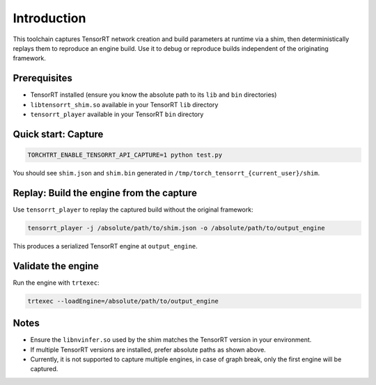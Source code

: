 Introduction
============

This toolchain captures TensorRT network creation and build parameters at runtime via a shim, then deterministically replays them to reproduce an engine build. Use it to debug or reproduce builds independent of the originating framework.

Prerequisites
-------------

- TensorRT installed (ensure you know the absolute path to its ``lib`` and ``bin`` directories)
- ``libtensorrt_shim.so`` available in your TensorRT ``lib`` directory
- ``tensorrt_player`` available in your TensorRT ``bin`` directory

Quick start: Capture
--------------------

.. code-block:: bash

    TORCHTRT_ENABLE_TENSORRT_API_CAPTURE=1 python test.py

You should see ``shim.json`` and ``shim.bin`` generated in ``/tmp/torch_tensorrt_{current_user}/shim``.

Replay: Build the engine from the capture
-----------------------------------------

Use ``tensorrt_player`` to replay the captured build without the original framework:

.. code-block:: bash

    tensorrt_player -j /absolute/path/to/shim.json -o /absolute/path/to/output_engine

This produces a serialized TensorRT engine at ``output_engine``.

Validate the engine
-------------------

Run the engine with ``trtexec``:

.. code-block:: bash

    trtexec --loadEngine=/absolute/path/to/output_engine

Notes
-----

- Ensure the ``libnvinfer.so`` used by the shim matches the TensorRT version in your environment.
- If multiple TensorRT versions are installed, prefer absolute paths as shown above.
- Currently, it is not supported to capture multiple engines, in case of graph break, only the first engine will be captured.



